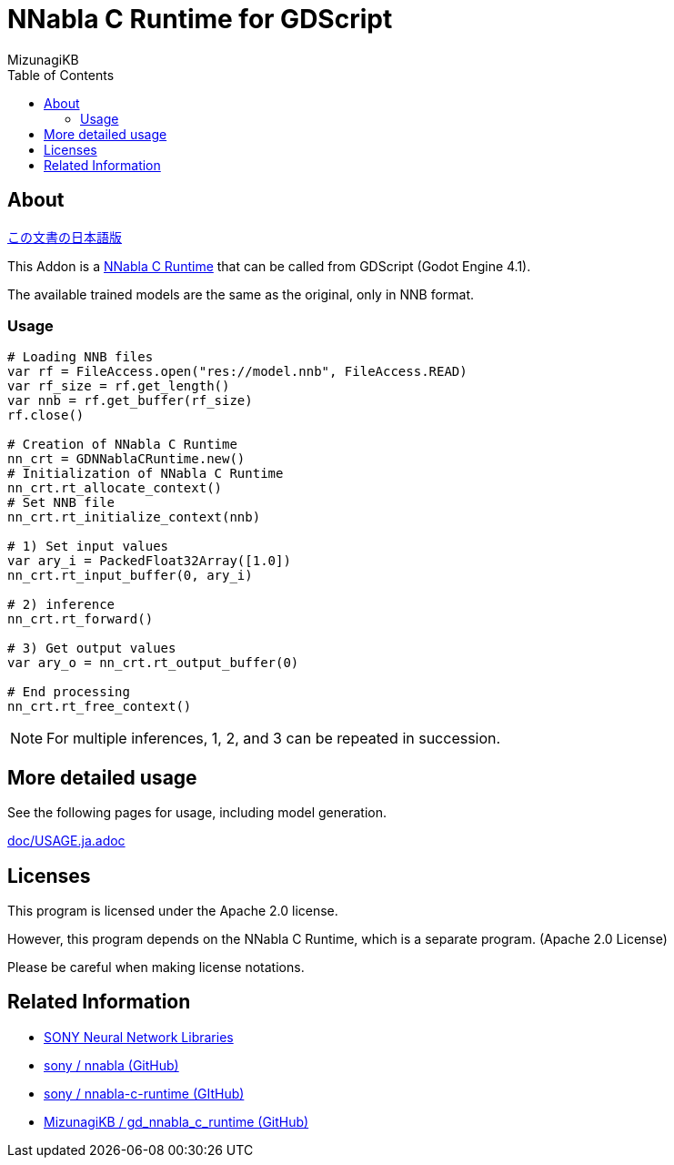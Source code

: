 = NNabla C Runtime for GDScript
:lang: ja
:doctype: book
:author: MizunagiKB
:toc: left
:toclevels: 3
:icons: font
:experimental:
:stem:


== About

link:README.ja.adoc[この文書の日本語版]


This Addon is a link:https://github.com/sony/nnabla-c-runtime[NNabla C Runtime] that can be called from GDScript (Godot Engine 4.1).

The available trained models are the same as the original, only in NNB format.


=== Usage

[source,gdscript]
--
# Loading NNB files
var rf = FileAccess.open("res://model.nnb", FileAccess.READ)
var rf_size = rf.get_length()
var nnb = rf.get_buffer(rf_size)
rf.close()

# Creation of NNabla C Runtime
nn_crt = GDNNablaCRuntime.new()
# Initialization of NNabla C Runtime
nn_crt.rt_allocate_context()
# Set NNB file
nn_crt.rt_initialize_context(nnb)

# 1) Set input values
var ary_i = PackedFloat32Array([1.0])
nn_crt.rt_input_buffer(0, ary_i)

# 2) inference
nn_crt.rt_forward()

# 3) Get output values
var ary_o = nn_crt.rt_output_buffer(0)

# End processing
nn_crt.rt_free_context()
--

NOTE: For multiple inferences, 1, 2, and 3 can be repeated in succession.


== More detailed usage

See the following pages for usage, including model generation.

link:doc/USAGE.ja.adoc[]


== Licenses

This program is licensed under the Apache 2.0 license.

However, this program depends on the NNabla C Runtime, which is a separate program. (Apache 2.0 License)

Please be careful when making license notations.

== Related Information

* link:https://nnabla.org/[SONY Neural Network Libraries]
* link:https://github.com/sony/nnabla[sony / nnabla (GitHub)]
* link:https://github.com/sony/nnabla-c-runtime[sony / nnabla-c-runtime (GItHub)]
* link:https://github.com/MizunagiKB/gd_nnabla_c_runtime[MizunagiKB / gd_nnabla_c_runtime (GitHub)]

